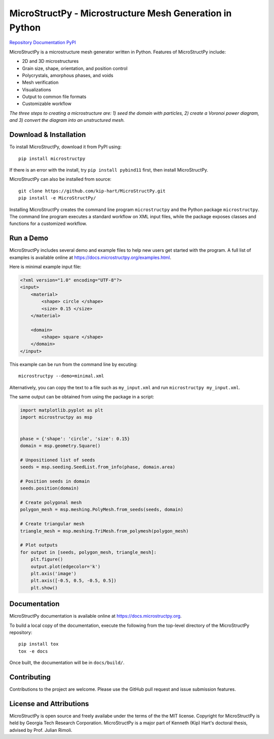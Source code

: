 MicroStructPy - Microstructure Mesh Generation in Python
========================================================

|s-travis|
|s-license|
|s-doi|

|l-github| `Repository`_
|l-rtd| `Documentation`_
|l-pypi| `PyPI`_

MicroStructPy is a microstructure mesh generator written in Python.
Features of MicroStructPy include:

* 2D and 3D microstructures
* Grain size, shape, orientation, and position control
* Polycrystals, amorphous phases, and voids
* Mesh verification
* Visualizations
* Output to common file formats
* Customizable workflow


.. image:: https://docs.microstructpy.org/en/latest/_images/banner.png
    :alt: Banner image showing the three steps for creating microstructure.

*The three steps to creating a microstructure are:
1) seed the domain with particles,
2) create a Voronoi power diagram, and
3) convert the diagram into an unstructured mesh.*

Download & Installation
-----------------------

To install MicroStructPy, download it from PyPI using::

    pip install microstructpy

If there is an error with the install, try ``pip install pybind11`` first,
then install MicroStructPy.


MicroStructPy can also be installed from source::

    git clone https://github.com/kip-hart/MicroStructPy.git
    pip install -e MicroStructPy/

Installing MicroStructPy creates the command line program ``microstructpy`` and
the Python package ``microstructpy``.
The command line program executes a standard workflow on XML input files,
while the package exposes classes and functions for a customized workflow.


Run a Demo
----------

MicroStructPy includes several demo and example files to help new users get
started with the program.
A full list of examples is available online at
https://docs.microstructpy.org/examples.html.

Here is minimal example input file:

.. code-block:: XML

    <?xml version="1.0" encoding="UTF-8"?>
    <input>
        <material>
            <shape> circle </shape>
            <size> 0.15 </size>
        </material>

        <domain>
            <shape> square </shape>
        </domain>
    </input>

This example can be run from the command line by excuting::

    microstructpy --demo=minimal.xml

Alternatively, you can copy the text to a file such as
``my_input.xml`` and run ``microstructpy my_input.xml``.

The same output can be obtained from using the package in a script:

.. code-block:: python

    import matplotlib.pyplot as plt
    import microstructpy as msp


    phase = {'shape': 'circle', 'size': 0.15}
    domain = msp.geometry.Square()

    # Unpositioned list of seeds
    seeds = msp.seeding.SeedList.from_info(phase, domain.area)

    # Position seeds in domain
    seeds.position(domain)

    # Create polygonal mesh
    polygon_mesh = msp.meshing.PolyMesh.from_seeds(seeds, domain)

    # Create triangular mesh
    triangle_mesh = msp.meshing.TriMesh.from_polymesh(polygon_mesh)

    # Plot outputs
    for output in [seeds, polygon_mesh, triangle_mesh]:
        plt.figure()
        output.plot(edgecolor='k')
        plt.axis('image')
        plt.axis([-0.5, 0.5, -0.5, 0.5])
        plt.show()

Documentation
-------------

MicroStructPy documentation is available online at
https://docs.microstructpy.org.

To build a local copy of the documentation, execute the following from the
top-level directory of the MicroStructPy repository::

    pip install tox
    tox -e docs

Once built, the documentation will be in ``docs/build/``.

Contributing
------------

Contributions to the project are welcome.
Please use the GitHub pull request and issue submission features.


License and Attributions
------------------------

MicroStructPy is open source and freely availabe under the terms of the the
MIT license.
Copyright for MicroStructPy is held by Georgia Tech Research Corporation.
MicroStructPy is a major part of Kenneth (Kip) Hart's doctoral thesis,
advised by Prof. Julian Rimoli.


.. LINKS

.. _Documentation : https://microstructpy.readthedocs.io
.. _GitHub: https://github.com/kip-hart/MicroStructPy
.. _PyPI : https://pypi.org/project/microstructpy/
.. _Repository: https://github.com/kip-hart/MicroStructPy

.. EXTERNAL IMAGES

.. |l-github| image:: https://api.iconify.design/octicon:mark-github.svg?color=black0&inline=true&height=16
    :alt: GitHub

.. |l-rtd| image:: https://api.iconify.design/simple-icons:readthedocs.svg?color=black&inline=true&height=16
    :alt: ReadTheDocs

.. |l-pypi| image:: https://api.iconify.design/mdi:cube-outline.svg?color=black&inline=true&height=16
    :alt: PyPI


.. SHIELDS

.. |s-travis| image:: https://img.shields.io/travis/kip-hart/MicroStructPy
    :target: https://travis-ci.org/kip-hart/MicroStructPy
    :alt: Travis CI

.. |s-license| image:: https://img.shields.io/github/license/kip-hart/MicroStructPy
    :target: https://github.com/kip-hart/MicroStructPy/blob/master/LICENSE.rst
    :alt: License

.. |s-doi| image:: https://zenodo.org/badge/206468500.svg
   :target: https://zenodo.org/badge/latestdoi/206468500
   :alt: DOI
